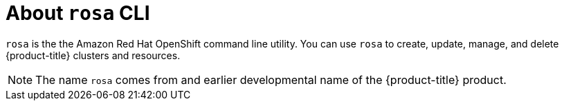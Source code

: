 // Module included in the following assemblies:
//
// * cli_reference/rosa_cli/get-started-with-rosa.adoc

[id="rosa-about_{context}"]
= About `rosa` CLI

`rosa` is the the Amazon Red Hat OpenShift command line utility. You can use `rosa` to create, update, manage, and delete {product-title} clusters and resources.

[NOTE]
====
The name `rosa` comes from and earlier developmental name of the {product-title} product.
====
